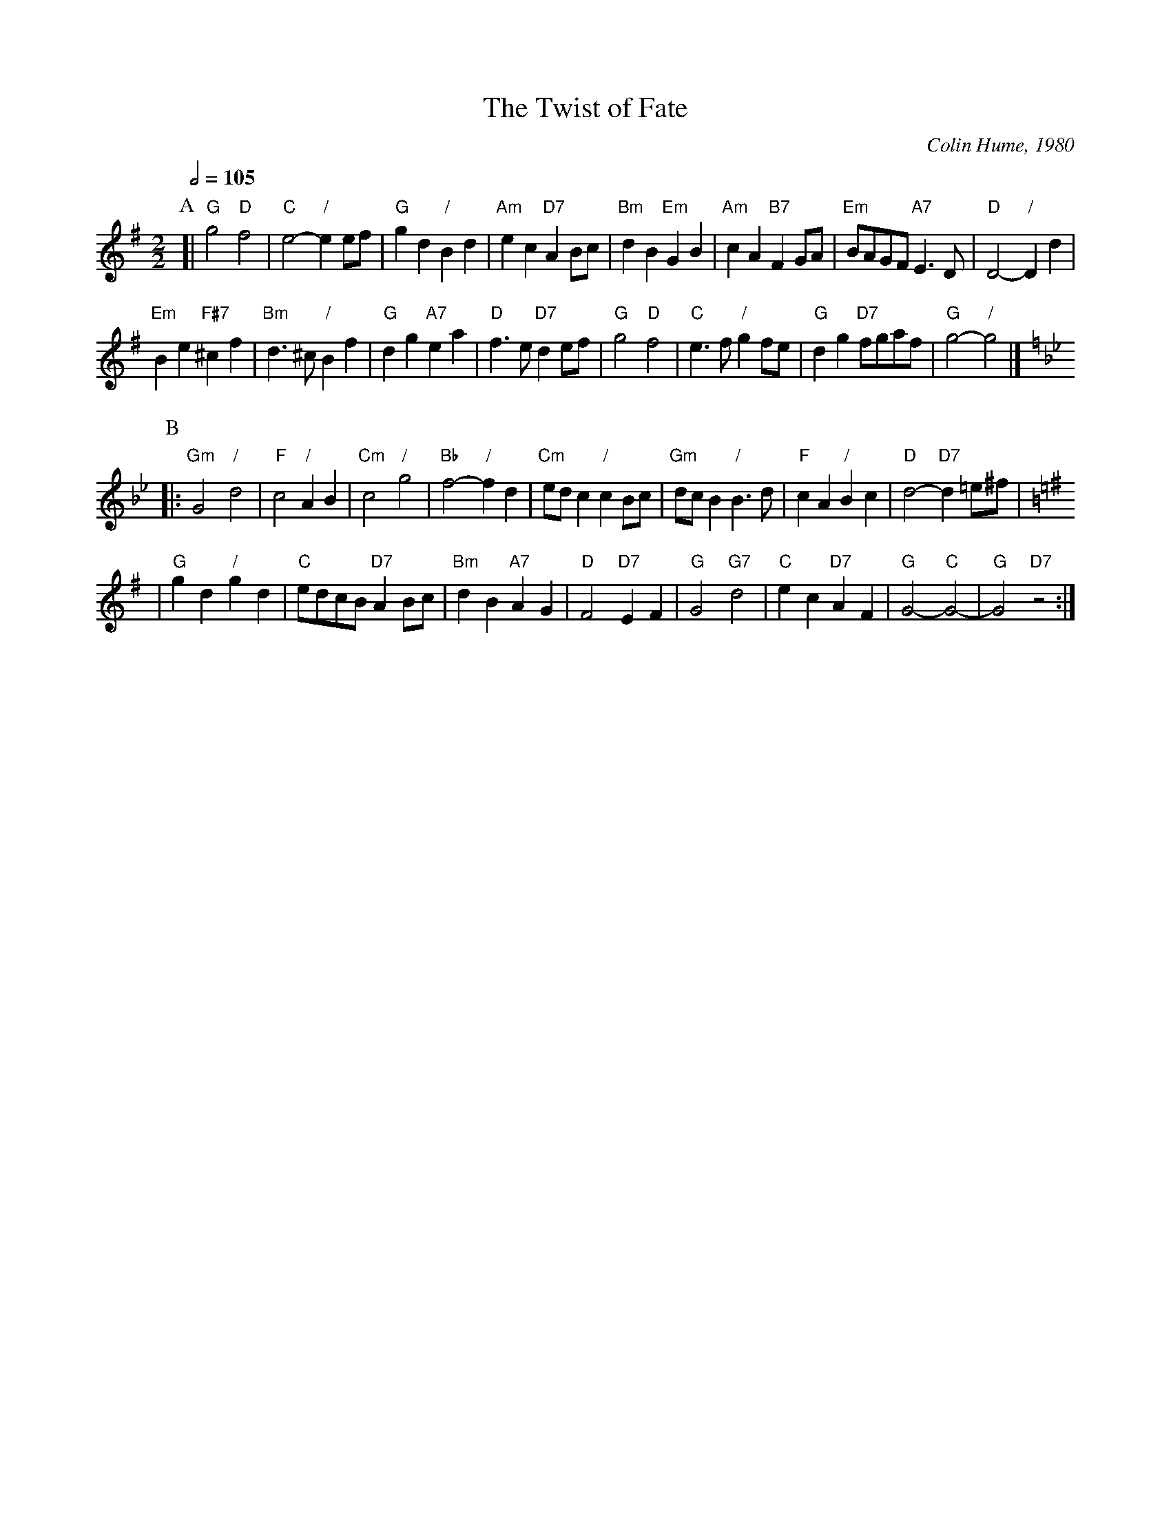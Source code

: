 X:768
T:The Twist of Fate
C:Colin Hume, 1980
L:1/4
M:2/2
S:Colin Hume's website,  colinhume.com  - chords can also be printed below the stave.
Q:1/2=105
K:G
P:A
[| "G"g2 "D"f2 | "C"e2- "/"ee/f/ | "G"gd "/"Bd | "Am"ec "D7"AB/c/ |\
"Bm"dB "Em"GB | "Am"cA "B7"FG/A/ | "Em"B/A/G/F/ "A7"E3/D/ | "D"D2- "/"Dd |
"Em"Be "F#7"^cf | "Bm"d3/^c/ "/"Bf | "G"dg "A7"ea | "D"f3/e/ "D7"d e/f/ |\
"G"g2 "D"f2 | "C"e3/f/ "/"gf/e/ | "G"dg "D7"f/g/a/f/ | "G"g2- "/"g2 |]
K:Gm
P:B
|: "Gm"G2 "/"d2 | "F"c2 "/"AB | "Cm"c2 "/"g2 | "Bb"f2- "/"fd |\
"Cm"e/d/c "/"cB/c/ | "Gm"d/c/B "/"B3/d/ | "F"cA "/"Bc | "D"d2- "D7"d=e/^f/ |
K:G
| "G"gd "/"gd | "C"e/d/c/B/ "D7"AB/c/ | "Bm"dB "A7"AG | "D"F2 "D7"EF |\
"G"G2 "G7"d2 | "C"ec "D7"AF | "G"G2- "C"G2- | "G"G2 "D7"z2 :|
